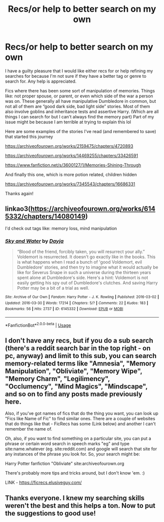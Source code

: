 #+TITLE: Recs/or help to better search on my own

* Recs/or help to better search on my own
:PROPERTIES:
:Author: lillink81
:Score: 3
:DateUnix: 1595058673.0
:DateShort: 2020-Jul-18
:FlairText: Request
:END:
I have a guilty pleasure that I would like either recs for or help refining my searches for because I'm not sure if they have a better tag or genre to search for. Any help is appreciated.

Fics where there has been some sort of manipulation of memories. Things like: not proper spouse, or parent, or even which side of the war a person was on. These generally all have manipulative Dumbledore in common, but not all of them are “good dark side, bad light side” stories. Most of them also involve goblins and inheritance tests and assertive Harry. (Which are all things I can search for but I can't always find the memory part) Part of my issue might be because I am terrible at trying to explain this lol

Here are some examples of the stories I've read (and remembered to save) that started this journey

[[https://archiveofourown.org/works/2159475/chapters/4720893]]

[[https://archiveofourown.org/works/14469255/chapters/33426591]]

[[https://www.fanfiction.net/s/3600127/1/Memories-Shining-Through]]

And finally this one, which is more potion related, children hidden

[[https://archiveofourown.org/works/7345543/chapters/16686331]]

Thanks again!


** linkao3([[https://archiveofourown.org/works/6145332/chapters/14080149]])

I'd check out tags like: memory loss, mind manipulation
:PROPERTIES:
:Author: Llolola
:Score: 2
:DateUnix: 1595070282.0
:DateShort: 2020-Jul-18
:END:

*** [[https://archiveofourown.org/works/6145332][*/Sky and Water/*]] by [[https://www.archiveofourown.org/users/Dayja/pseuds/Dayja][/Dayja/]]

#+begin_quote
  “Blood of the friend, forcibly taken, you will resurrect your ally.”\\
  Voldemort is resurrected. It doesn't go exactly like in the books. This is what happens when I read a bunch of 'good Voldemort, evil Dumbledore' stories, and then try to imagine what it would actually be like for Severus Snape in such a universe during the thirteen years spent alone at Dumbledore's side. Here's a hint: Voldemort is not easily getting his spy out of Dumbledore's clutches. And saving Harry Potter may be a bit of a trial as well.
#+end_quote

^{/Site/:} ^{Archive} ^{of} ^{Our} ^{Own} ^{*|*} ^{/Fandom/:} ^{Harry} ^{Potter} ^{-} ^{J.} ^{K.} ^{Rowling} ^{*|*} ^{/Published/:} ^{2016-03-02} ^{*|*} ^{/Updated/:} ^{2016-03-30} ^{*|*} ^{/Words/:} ^{17214} ^{*|*} ^{/Chapters/:} ^{5/?} ^{*|*} ^{/Comments/:} ^{22} ^{*|*} ^{/Kudos/:} ^{183} ^{*|*} ^{/Bookmarks/:} ^{56} ^{*|*} ^{/Hits/:} ^{2737} ^{*|*} ^{/ID/:} ^{6145332} ^{*|*} ^{/Download/:} ^{[[https://archiveofourown.org/downloads/6145332/Sky%20and%20Water.epub?updated_at=1459379235][EPUB]]} ^{or} ^{[[https://archiveofourown.org/downloads/6145332/Sky%20and%20Water.mobi?updated_at=1459379235][MOBI]]}

--------------

*FanfictionBot*^{2.0.0-beta} | [[https://github.com/tusing/reddit-ffn-bot/wiki/Usage][Usage]]
:PROPERTIES:
:Author: FanfictionBot
:Score: 1
:DateUnix: 1595070298.0
:DateShort: 2020-Jul-18
:END:


** I don't have any recs, but if you do a sub search (there's a reddit search bar in the top right - on pc, anyway) and limit to this sub, you can search memory-related terms like "Amnesia", "Memory Manipulation", "Obliviate", "Memory Wipe", "Memory Charm", "Legilimency", "Occlumency", "Mind Magics", "Mindscape", and so on to find any posts made previously here.

Also, if you've got names of fics that do the thing you want, you can look up "Fics like Name of Fic" to find similar ones. There are a couple of websites that do things like that - FicRecs has some (Link below) and another I can't remember the name of.

Oh, also, if you want to find something on a particular site, you can put a phrase or certain word search in speech marks "eg" and type site:name.whatever (eg. site:reddit.com) and google will search that site for any instances of the phrase you look for. So, your search might be:

Harry Potter fanfiction "Obliviate" site:archiveofourown.org

There's probably more tips and tricks around, but I don't know 'em. :)

LINK - [[https://ficrecs.elusiveguy.com/]]
:PROPERTIES:
:Author: Avalon1632
:Score: 1
:DateUnix: 1595070433.0
:DateShort: 2020-Jul-18
:END:


** Thanks everyone. I knew my searching skills weren't the best and this helps a ton. Now to put the suggestions to good use!
:PROPERTIES:
:Author: lillink81
:Score: 1
:DateUnix: 1595233626.0
:DateShort: 2020-Jul-20
:END:
